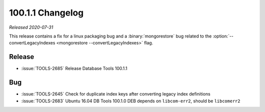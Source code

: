 .. _100.1.1-changelog:

100.1.1 Changelog
-----------------

*Released 2020-07-31*

This release contains a fix for a linux packaging bug and a
:binary:`mongorestore` bug related to the
:option:`--convertLegacyIndexes <mongorestore --convertLegacyIndexes>`
flag.

Release
~~~~~~~

- :issue:`TOOLS-2685` Release Database Tools 100.1.1

Bug
~~~

- :issue:`TOOLS-2645` Check for duplicate index keys after converting legacy index definitions
- :issue:`TOOLS-2683` Ubuntu 16.04 DB Tools 100.1.0 DEB depends on ``libcom-err2``, should be ``libcomerr2``